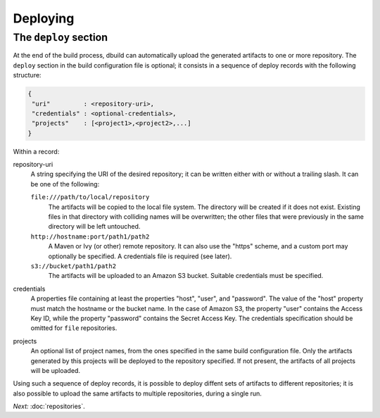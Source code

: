 Deploying
=========

The ``deploy`` section
----------------------

At the end of the build process, dbuild can automatically upload the generated artifacts to one or more
repository. The ``deploy`` section in the build configuration file is optional; it consists in a sequence
of deploy records with the following structure:

.. code-block:: javascript

   {
    "uri"         : <repository-uri>,
    "credentials" : <optional-credentials>,
    "projects"    : [<project1>,<project2>,...]
   }

Within a record:

repository-uri
  A string specifying the URI of the desired repository; it can be written either with or
  without a trailing slash. It can be one of the following:

  ``file:///path/to/local/repository``
    The artifacts will be copied to the local file system. The directory will be created
    if it does not exist. Existing files in that directory with colliding names will be
    overwritten; the other files that were previously in the same directory will be left
    untouched.

  ``http://hostname:port/path1/path2``
    A Maven or Ivy (or other) remote repository. It can also use the "https" scheme, and
    a custom port may optionally be specified. A credentials file is required (see later).

  ``s3://bucket/path1/path2``
    The artifacts will be uploaded to an Amazon S3 bucket. Suitable credentials must be
    specified.

credentials
  A properties file containing at least the properties "host", "user", and "password". The
  value of the "host" property must match the hostname or the bucket name. In the case of
  Amazon S3, the property "user" contains the Access Key ID, while the property "password"
  contains the Secret Access Key. The credentials specification should be omitted for ``file``
  repositories.

projects
  An optional list of project names, from the ones specified in the same build configuration file.
  Only the artifacts generated by this projects will be deployed to the repository specified. If
  not present, the artifacts of all projects will be uploaded.

Using such a sequence of deploy records, it is possible to deploy diffent sets of artifacts to different
repositories; it is also possible to upload the same artifacts to multiple repositories, during a
single run.


*Next:* :doc:`repositories`.

